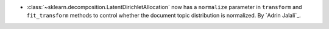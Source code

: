 - :class:`~sklearn.decomposition.LatentDirichletAllocation` now has a
  ``normalize`` parameter in ``transform`` and ``fit_transform`` methods
  to control whether the document topic distribution is normalized.
  By `Adrin Jalali`_.

